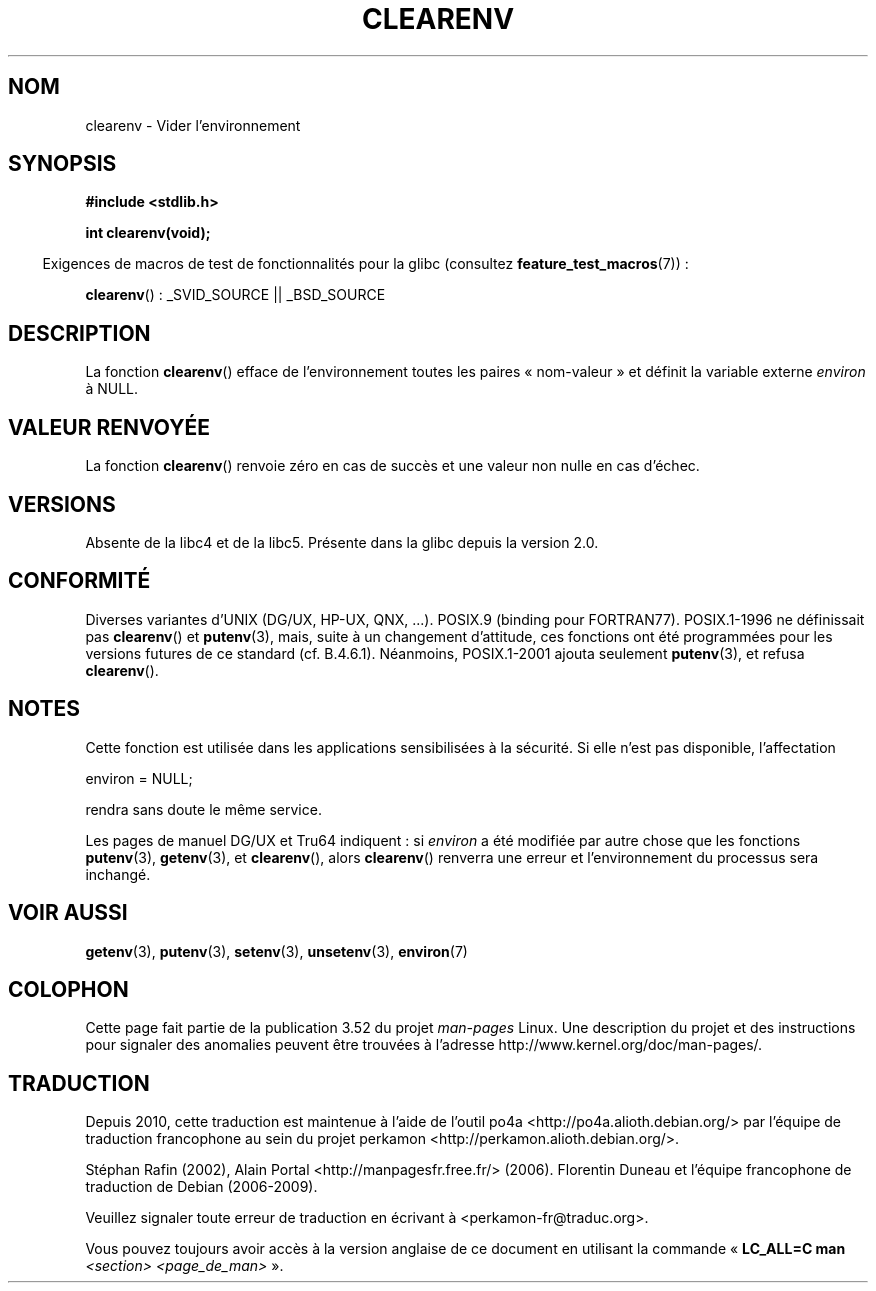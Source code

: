 .\" Copyright 2001 John Levon <moz@compsoc.man.ac.uk>
.\"
.\" %%%LICENSE_START(VERBATIM)
.\" Permission is granted to make and distribute verbatim copies of this
.\" manual provided the copyright notice and this permission notice are
.\" preserved on all copies.
.\"
.\" Permission is granted to copy and distribute modified versions of this
.\" manual under the conditions for verbatim copying, provided that the
.\" entire resulting derived work is distributed under the terms of a
.\" permission notice identical to this one.
.\"
.\" Since the Linux kernel and libraries are constantly changing, this
.\" manual page may be incorrect or out-of-date.  The author(s) assume no
.\" responsibility for errors or omissions, or for damages resulting from
.\" the use of the information contained herein.  The author(s) may not
.\" have taken the same level of care in the production of this manual,
.\" which is licensed free of charge, as they might when working
.\" professionally.
.\"
.\" Formatted or processed versions of this manual, if unaccompanied by
.\" the source, must acknowledge the copyright and authors of this work.
.\" %%%LICENSE_END
.\"
.\" Additions, aeb, 2001-10-17.
.\"*******************************************************************
.\"
.\" This file was generated with po4a. Translate the source file.
.\"
.\"*******************************************************************
.TH CLEARENV 3 "4 octobre 2010" Linux "Manuel du programmeur Linux"
.SH NOM
clearenv \- Vider l'environnement
.SH SYNOPSIS
.nf
\fB#include <stdlib.h>\fP
.sp
\fBint clearenv(void);\fP
.fi
.sp
.in -4n
Exigences de macros de test de fonctionnalités pour la glibc (consultez
\fBfeature_test_macros\fP(7))\ :
.in
.sp
\fBclearenv\fP()\ : _SVID_SOURCE || _BSD_SOURCE
.SH DESCRIPTION
La fonction \fBclearenv\fP() efface de l'environnement toutes les paires «\ nom\-valeur\ » et définit la variable externe \fIenviron\fP à NULL.
.SH "VALEUR RENVOYÉE"
.\" Most versions of UNIX return -1 on error, or do not even have errors.
.\" Glibc info and the Watcom C library document "a nonzero value".
La fonction \fBclearenv\fP() renvoie zéro en cas de succès et une valeur non
nulle en cas d'échec.
.SH VERSIONS
Absente de la libc4 et de la libc5. Présente dans la glibc depuis la
version\ 2.0.
.SH CONFORMITÉ
Diverses variantes d'UNIX (DG/UX, HP\-UX, QNX, ...). POSIX.9 (binding pour
FORTRAN77). POSIX.1\-1996 ne définissait pas \fBclearenv\fP() et \fBputenv\fP(3),
mais, suite à un changement d'attitude, ces fonctions ont été programmées
pour les versions futures de ce standard (cf. B.4.6.1). Néanmoins,
POSIX.1\-2001 ajouta seulement \fBputenv\fP(3), et refusa \fBclearenv\fP().
.SH NOTES
Cette fonction est utilisée dans les applications sensibilisées à la
sécurité. Si elle n'est pas disponible, l'affectation
.nf

    environ = NULL;

.fi
rendra sans doute le même service.
.LP
.\" .LP
.\" HP-UX has a ENOMEM error return.
Les pages de manuel DG/UX et Tru64 indiquent\ : si \fIenviron\fP a été modifiée
par autre chose que les fonctions \fBputenv\fP(3), \fBgetenv\fP(3), et
\fBclearenv\fP(), alors \fBclearenv\fP() renverra une erreur et l'environnement du
processus sera inchangé.
.SH "VOIR AUSSI"
\fBgetenv\fP(3), \fBputenv\fP(3), \fBsetenv\fP(3), \fBunsetenv\fP(3), \fBenviron\fP(7)
.SH COLOPHON
Cette page fait partie de la publication 3.52 du projet \fIman\-pages\fP
Linux. Une description du projet et des instructions pour signaler des
anomalies peuvent être trouvées à l'adresse
\%http://www.kernel.org/doc/man\-pages/.
.SH TRADUCTION
Depuis 2010, cette traduction est maintenue à l'aide de l'outil
po4a <http://po4a.alioth.debian.org/> par l'équipe de
traduction francophone au sein du projet perkamon
<http://perkamon.alioth.debian.org/>.
.PP
Stéphan Rafin (2002),
Alain Portal <http://manpagesfr.free.fr/>\ (2006).
Florentin Duneau et l'équipe francophone de traduction de Debian\ (2006-2009).
.PP
Veuillez signaler toute erreur de traduction en écrivant à
<perkamon\-fr@traduc.org>.
.PP
Vous pouvez toujours avoir accès à la version anglaise de ce document en
utilisant la commande
«\ \fBLC_ALL=C\ man\fR \fI<section>\fR\ \fI<page_de_man>\fR\ ».
